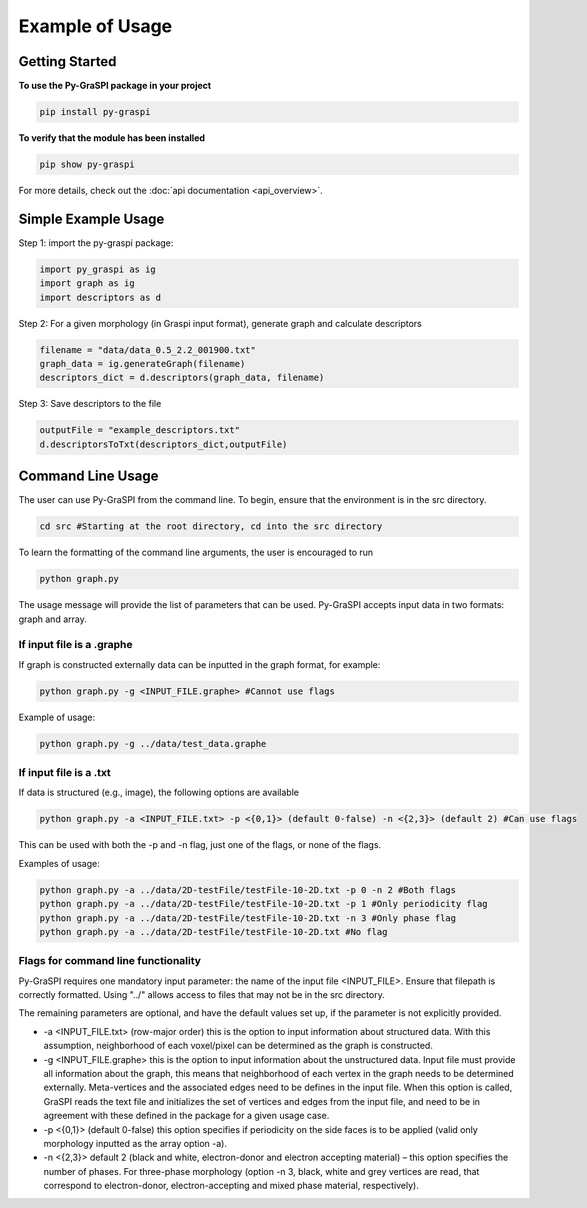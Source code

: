 .. _pyGraspiExamples:

==============================================
Example of Usage
==============================================

Getting Started
===========================

**To use the Py-GraSPI package in your project**

.. code-block:: bash

    pip install py-graspi

**To verify that the module has been installed**

.. code-block:: bash

    pip show py-graspi

For more details, check out the :doc:`api documentation <api_overview>`.

Simple Example Usage
=====================

Step 1: import the py-graspi package:

.. code-block:: python

    import py_graspi as ig
    import graph as ig
    import descriptors as d

Step 2: For a given morphology (in Graspi input format), generate graph and calculate descriptors

.. code-block:: python

    filename = "data/data_0.5_2.2_001900.txt"
    graph_data = ig.generateGraph(filename)
    descriptors_dict = d.descriptors(graph_data, filename)

Step 3: Save descriptors to the file

.. code-block:: python

    outputFile = "example_descriptors.txt"
    d.descriptorsToTxt(descriptors_dict,outputFile)


Command Line Usage
==================
The user can use Py-GraSPI from the command line. To begin, ensure that the environment is in the src directory.

.. code-block:: bash

    cd src #Starting at the root directory, cd into the src directory

To learn the formatting of the command line arguments, the user is encouraged to run

.. code-block:: bash

    python graph.py

The usage message will provide the list of parameters that can be used. Py-GraSPI accepts input data in two formats: graph and array.

If input file is a .graphe
~~~~~~~~~~~~~~~~~~~~~~~~~~~~~

If graph is constructed externally data can be inputted in the graph format, for example:

.. code-block:: bash

    python graph.py -g <INPUT_FILE.graphe> #Cannot use flags

Example of usage:

.. code-block:: bash

    python graph.py -g ../data/test_data.graphe

If input file is a .txt
~~~~~~~~~~~~~~~~~~~~~~~~~~~

If data is structured (e.g., image), the following options are available

.. code-block:: bash

    python graph.py -a <INPUT_FILE.txt> -p <{0,1}> (default 0-false) -n <{2,3}> (default 2) #Can use flags

This can be used with both the -p and -n flag, just one of the flags, or none of the flags.

Examples of usage:

.. code-block:: bash

    python graph.py -a ../data/2D-testFile/testFile-10-2D.txt -p 0 -n 2 #Both flags
    python graph.py -a ../data/2D-testFile/testFile-10-2D.txt -p 1 #Only periodicity flag
    python graph.py -a ../data/2D-testFile/testFile-10-2D.txt -n 3 #Only phase flag
    python graph.py -a ../data/2D-testFile/testFile-10-2D.txt #No flag


Flags for command line functionality
~~~~~~~~~~~~~~~~~~~~~~~~~~~~~~~~~~~~~~

Py-GraSPI requires one mandatory input parameter: the name of the input file <INPUT_FILE>. Ensure that filepath is correctly formatted.
Using "../" allows access to files that may not be in the src directory.

The remaining parameters are optional, and have the default values set up, if the parameter is not explicitly provided.

- -a <INPUT_FILE.txt> (row-major order) this is the option to input information about structured data. With this assumption, neighborhood of each voxel/pixel can be determined as the graph is constructed.

- -g <INPUT_FILE.graphe> this is the option to input information about the unstructured data. Input file must provide all information about the graph, this means that neighborhood of each vertex in the graph needs to be determined externally. Meta-vertices and the associated edges need to be defines in the input file. When this option is called, GraSPI reads the text file and initializes the set of vertices and edges from the input file, and need to be in agreement with these defined in the package for a given usage case.

- -p <{0,1}> (default 0-false) this option specifies if periodicity on the side faces is to be applied (valid only morphology inputted as the array option -a).

- -n <{2,3}> default 2 (black and white, electron-donor and electron accepting material) – this option specifies the number of phases. For three-phase morphology (option -n 3, black, white and grey vertices are read, that correspond to electron-donor, electron-accepting and mixed phase material, respectively).
